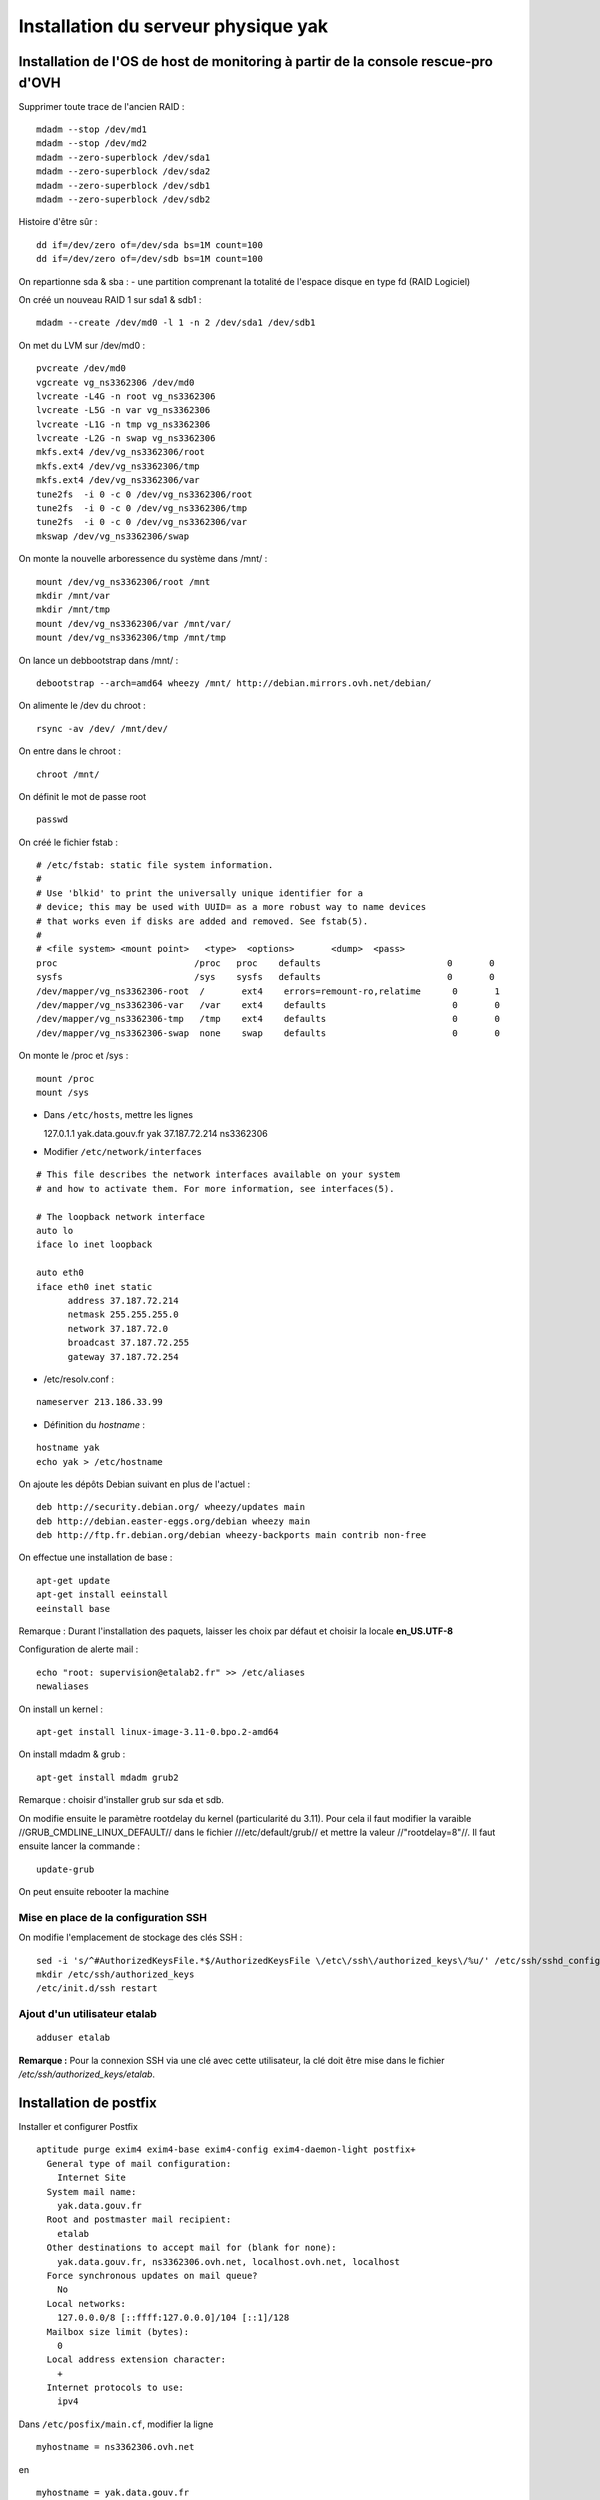 ************************************
Installation du serveur physique yak
************************************


Installation de l'OS de host de monitoring à partir de la console rescue-pro d'OVH
==================================================================================

Supprimer toute trace de l'ancien RAID :

::

  mdadm --stop /dev/md1
  mdadm --stop /dev/md2
  mdadm --zero-superblock /dev/sda1
  mdadm --zero-superblock /dev/sda2
  mdadm --zero-superblock /dev/sdb1
  mdadm --zero-superblock /dev/sdb2

Histoire d'être sûr :

::
  
  dd if=/dev/zero of=/dev/sda bs=1M count=100
  dd if=/dev/zero of=/dev/sdb bs=1M count=100

On repartionne sda & sba :
- une partition comprenant la totalité de l'espace disque en type fd (RAID Logiciel)

On créé un nouveau RAID 1 sur sda1 & sdb1 :

::

  mdadm --create /dev/md0 -l 1 -n 2 /dev/sda1 /dev/sdb1

On met du LVM sur /dev/md0 :

::

  pvcreate /dev/md0
  vgcreate vg_ns3362306 /dev/md0
  lvcreate -L4G -n root vg_ns3362306
  lvcreate -L5G -n var vg_ns3362306
  lvcreate -L1G -n tmp vg_ns3362306
  lvcreate -L2G -n swap vg_ns3362306
  mkfs.ext4 /dev/vg_ns3362306/root 
  mkfs.ext4 /dev/vg_ns3362306/tmp
  mkfs.ext4 /dev/vg_ns3362306/var
  tune2fs  -i 0 -c 0 /dev/vg_ns3362306/root
  tune2fs  -i 0 -c 0 /dev/vg_ns3362306/tmp
  tune2fs  -i 0 -c 0 /dev/vg_ns3362306/var
  mkswap /dev/vg_ns3362306/swap

On monte la nouvelle arboressence du système dans /mnt/ :

::

  mount /dev/vg_ns3362306/root /mnt
  mkdir /mnt/var
  mkdir /mnt/tmp
  mount /dev/vg_ns3362306/var /mnt/var/
  mount /dev/vg_ns3362306/tmp /mnt/tmp

On lance un debbootstrap dans /mnt/ :

::

   debootstrap --arch=amd64 wheezy /mnt/ http://debian.mirrors.ovh.net/debian/

On alimente le /dev du chroot :

::

  rsync -av /dev/ /mnt/dev/

On entre dans le chroot :

::

  chroot /mnt/

On définit le mot de passe root

::

  passwd

On créé le fichier fstab :

::

  # /etc/fstab: static file system information.
  #
  # Use 'blkid' to print the universally unique identifier for a
  # device; this may be used with UUID= as a more robust way to name devices
  # that works even if disks are added and removed. See fstab(5).
  #
  # <file system> <mount point>   <type>  <options>       <dump>  <pass>
  proc                          /proc   proc    defaults                        0       0
  sysfs                         /sys    sysfs   defaults                        0       0
  /dev/mapper/vg_ns3362306-root  /       ext4    errors=remount-ro,relatime      0       1
  /dev/mapper/vg_ns3362306-var   /var    ext4    defaults                        0       0
  /dev/mapper/vg_ns3362306-tmp   /tmp    ext4    defaults                        0       0
  /dev/mapper/vg_ns3362306-swap  none    swap    defaults                        0       0

On monte le /proc et /sys :

::

  mount /proc
  mount /sys

- Dans ``/etc/hosts``, mettre les lignes ::

  127.0.1.1       yak.data.gouv.fr yak
  37.187.72.214   ns3362306

- Modifier ``/etc/network/interfaces`` ::

::

  # This file describes the network interfaces available on your system
  # and how to activate them. For more information, see interfaces(5).
  
  # The loopback network interface
  auto lo
  iface lo inet loopback
  
  auto eth0
  iface eth0 inet static
  	address 37.187.72.214
  	netmask 255.255.255.0
  	network 37.187.72.0
  	broadcast 37.187.72.255
  	gateway 37.187.72.254
  
- /etc/resolv.conf :

::

  nameserver 213.186.33.99

- Définition du *hostname* :

::

  hostname yak
  echo yak > /etc/hostname

On ajoute les dépôts Debian suivant en plus de l'actuel :

::

  deb http://security.debian.org/ wheezy/updates main
  deb http://debian.easter-eggs.org/debian wheezy main
  deb http://ftp.fr.debian.org/debian wheezy-backports main contrib non-free

On effectue une installation de base :

::

  apt-get update
  apt-get install eeinstall
  eeinstall base

Remarque : Durant l'installation des paquets, laisser les choix par défaut et choisir la locale **en_US.UTF-8**

Configuration de alerte mail :

::
  
  echo "root: supervision@etalab2.fr" >> /etc/aliases
  newaliases

On install un kernel :

::

  apt-get install linux-image-3.11-0.bpo.2-amd64

On install mdadm & grub :

::

  apt-get install mdadm grub2

Remarque : choisir d'installer grub sur sda et sdb.

On modifie ensuite le paramètre rootdelay du kernel (particularité du 3.11). Pour cela il faut modifier la varaible //GRUB_CMDLINE_LINUX_DEFAULT// dans le fichier ///etc/default/grub// et mettre la valeur //"rootdelay=8"//. Il faut ensuite lancer la commande :

::

  update-grub

On peut ensuite rebooter la machine

Mise en place de la configuration SSH
-------------------------------------

On modifie l'emplacement de stockage des clés SSH :

::

  sed -i 's/^#AuthorizedKeysFile.*$/AuthorizedKeysFile \/etc\/ssh\/authorized_keys\/%u/' /etc/ssh/sshd_config
  mkdir /etc/ssh/authorized_keys
  /etc/init.d/ssh restart

Ajout d'un utilisateur etalab
------------------------------

::
  
  adduser etalab

**Remarque :** Pour la connexion SSH via une clé avec cette utilisateur, la clé doit être mise dans le fichier */etc/ssh/authorized_keys/etalab*.


Installation de postfix
=======================

Installer et configurer Postfix ::

  aptitude purge exim4 exim4-base exim4-config exim4-daemon-light postfix+
    General type of mail configuration:
      Internet Site
    System mail name:
      yak.data.gouv.fr
    Root and postmaster mail recipient:
      etalab
    Other destinations to accept mail for (blank for none):
      yak.data.gouv.fr, ns3362306.ovh.net, localhost.ovh.net, localhost
    Force synchronous updates on mail queue?
      No
    Local networks:
      127.0.0.0/8 [::ffff:127.0.0.0]/104 [::1]/128
    Mailbox size limit (bytes):
      0
    Local address extension character:
      +
    Internet protocols to use:
      ipv4

Dans ``/etc/posfix/main.cf``, modifier la ligne ::

  myhostname = ns3362306.ovh.net


en ::

  myhostname = yak.data.gouv.fr

Éditer le fichier ``/etc/aliases`` pour y ajouter ::

  axel: axel@haustant.fr
  emmanuel: emmanuel@raviart.com
  etalab: axel,emmanuel

Indexer la base et mettre à jour Postfix ::

  newaliases
  service postfix reload


Installation de fail2ban
========================

::
  
  apt-get install fail2ban

Le check SSH est activé par défaut avec un ban au bout de 6 erreurs. Ceci peut-être modifié en éditant le fichier */etc/fail2ban/jail.conf* et en modifiant le paramètre *maxretry* de la section *[ssh]*.

Pour faire en sorte que certaine IP ne soit jamais bannies, il faut éditer le paramètre *ignoreip* de la section *[DEFAULT]*. Ce paramètre liste les adresses IP qui ne seront jamais bannies (liste séparée par des espaces).

Etant donné que Fail2ban utilise des règles Netfilter pour bloquer les IP bannies et que nous mettons par ailleurs en place un pare-feu à base de règles Netfilter également, le service Fail2ban ne sera pas démarrer directement mais le sera via le script packetfilter qui manipulera également nos règles de pare-feu. Nous allons donc désactiver le lancement automatique de Fail2ban et faire en sorte que celui-ci ne soit pas réactiver en cas de mise à jour du paquet Debian :

::
  
  insserv -r -f fail2ban
  echo "#! /bin/sh
  ### BEGIN INIT INFO
  # Provides:          fail2ban
  # Required-Start:    $local_fs $remote_fs
  # Required-Stop:     $local_fs $remote_fs
  # Should-Start:      $time $network $syslog iptables firehol shorewall ipmasq arno-iptables-firewall
  # Should-Stop:       $network $syslog iptables firehol shorewall ipmasq arno-iptables-firewall
  # Default-Start:     
  # Default-Stop:      0 1 2 3 4 5 6
  # Short-Description: Start/stop fail2ban
  # Description:       Start/stop fail2ban, a daemon scanning the log files and
  #                    banning potential attackers.
  ### END INIT INFO" > /etc/insserv/overrides/fail2ban
  insserv fail2ban


Installation du pare-feu
========================

Mettre en place les fichiers suivant (commun à tout les hyperviseurs) :

- **packetfilter** dans */etc/init.d/*
- **etalab.conf** dans */etc/*

**Remarque :** les droits de ces fichiers doivent être *0750*.

Il faut ensuite activer le service au démarrage :

::
  
  insserv packetfilter

Arrêt/démarrage du parefeu
--------------------------

Démarrage :

::
  
  service packetfilter start

Arrêt :

::
  
  service packetfilter stop

Status :

::
  
  service packetfilter status


Installation de Munin
=====================


Installation du serveur central
-------------------------------

Installation du paquet debian

::
  
  apt-get install munin apache2

On ajoute les hosts a monitorer en ajoutant dans le fichier */etc/munin/munin.conf* :

::
  
  [ns3362306.ovh.net]
    address ns3362306.ovh.net
    use_node_name yes
  
  [ns235513.ovh.net]
      address ns235513.ovh.net
      use_node_name yes
  
  [ns235977.ovh.net]
      address ns235977.ovh.net
      use_node_name yes
  
  [ns236004.ovh.net]
      address ns236004.ovh.net
      use_node_name yes

FIXME : configuration Apache, ...


Installation du client
----------------------

Installation du paquet debian

::
  
  apt-get install munin-node

On autorise les connexions du serveur central en ajoutant dans le fichier */etc/munin/munin-node.conf* :

::
  
  allow ^37\.187\.72\.214$


Mise en place des plugins ceph pour Munin
~~~~~~~~~~~~~~~~~~~~~~~~~~~~~~~~~~~~~~~~~

On prépare tout d'abord un utilisateur ceph pour munin (sur **ns235513**) :

::
  
  ceph auth get-or-create client.munin mon 'allow r' > /etc/ceph/ceph.client.munin.keyring
  chown munin: /etc/ceph/ceph.client.munin.keyring
  chmod 400 /etc/ceph/ceph.client.munin.keyring
  scp /etc/ceph/ceph.client.munin.keyring 192.168.0.2:/etc/ceph
  ssh 192.168.0.2 'chown munin: /etc/ceph/ceph.client.munin.keyring'
  scp /etc/ceph/ceph.client.munin.keyring 192.168.0.3:/etc/ceph
  ssh 192.168.0.3 'chown munin: /etc/ceph/ceph.client.munin.keyring'

On récupère le repos git *contrib* du projet *Munin* :

::
  
  apt-get install git-core
  cd /usr/local/src
  git clone http://git.zionetrix.net/git/munin-ceph-status

On met en place les plugins :

::
  
  cd /etc/munin/plugins
  ln -s /usr/local/src/munin-ceph-status/ceph_status ceph_usage
  ln -s /usr/local/src/munin-ceph-status/ceph_status ceph_osd
  ln -s /usr/local/src/munin-ceph-status/ceph_status ceph_mon

On configure le plugin en ajoutant le bloc suivant dans le fichier */etc/munin/plugin-conf.d/munin-node* :

::
  
  [ceph_*]
  user munin
  env.ceph_keyring /etc/ceph/ceph.client.munin.keyring
  env.ceph_id munin

On redémarre *munin-node* pour qu'il prenne en compte ces nouveaux plugins :

::
  
  service munin-node restart

Au prochain lancement du cron sur le serveur central, les nouveaux plugins seront détectés et graphés.


Installation de Nagios
======================


Installation du serveur central
-------------------------------

::

  apt-get install icinga nagios-nrpe-plugin
  chmod g+rx /var/lib/icinga/rw
  adduser www-data nagios
  service apache2 stop
  service apache2 start

**Remarque :** Autoriser l'activation des *external commands* durant l'installation, accepter la configuration automatique d'apache et entrer le mot de passe *admin*.


Préparation des noeuds ceph pour la supervision
-----------------------------------------------

* Sur **ns235513** :

::

  ceph auth get-or-create client.nagios mon 'allow r' > /etc/ceph/ceph.client.nagios.keyring
  scp /etc/ceph/ceph.client.nagios.keyring 192.168.0.2:/etc/ceph/
  ssh root@192.168.0.2 'chown nagios: /etc/ceph/ceph.client.nagios.keyring'
  scp /etc/ceph/ceph.client.nagios.keyring 192.168.0.3:/etc/ceph/
  ssh root@192.168.0.3 'chown nagios: /etc/ceph/ceph.client.nagios.keyring'


Installation du client NRPE
---------------------------

::
  
  apt-get install nagios-nrpe-server nagios-plugins

Installation des plugins supplémentaires :

::
  
  git clone https://github.com/glensc/nagios-plugin-check_raid /usr/local/src/nagios-plugin-check_raid
  mkdir -p /usr/local/lib/nagios/plugins
  ln -s /usr/local/src/nagios-plugin-check_raid/check_raid.pl /usr/local/lib/nagios/plugins/check_raid.pl
  echo "nagios ALL=NOPASSWD: /usr/lib/nagios/plugins/check_apt -u -U -t 60" > /etc/sudoers.d/nagios-apt
  chmod 0440 /etc/sudoers.d/nagios-apt

Installation de la configuration des checks :

::
    
  echo "command[check_apt]=sudo /usr/lib/nagios/plugins/check_apt -u -U -t 60" > /etc/nagios/nrpe.d/apt.cfg
  echo "command[check_disk]=/usr/lib/nagios/plugins/check_disk -w 15% -c 10% -W 15% -K 10% -l -x /dev/shm -e -m" > /etc/nagios/nrpe.d/disk.cfg
  echo "allowed_hosts=37.187.72.214" > /etc/nagios/nrpe.d/etalab.cfg
  echo "command[check_load]=/usr/lib/nagios/plugins/check_load -w 3,5,7 -c 6,8,10" > /etc/nagios/nrpe.d/load.cfg
  echo "command[check_ntp]=/usr/lib/nagios/plugins/check_ntp -H localhost -w 30 -c 60" > /etc/nagios/nrpe.d/ntp.cfg
  echo "command[check_raid]=/usr/local/lib/nagios/plugins/check_raid.pl" > /etc/nagios/nrpe.d/raid.cfg
  echo "command[check_swap]=/usr/lib/nagios/plugins/check_swap -w 40% -c 20%" > /etc/nagios/nrpe.d/swap.cfg
  
  service nagios-nrpe-server restart


Installation du plugin de supervision Ceph
~~~~~~~~~~~~~~~~~~~~~~~~~~~~~~~~~~~~~~~~~~

**A faire sur les trois noeuds Ceph**

Installation du plugin :

::
  
  git clone https://github.com/valerytschopp/ceph-nagios-plugins.git /usr/local/src/ceph-nagios-plugins
  ln -s /usr/local/src/ceph-nagios-plugins/src/check_ceph_health /usr/local/lib/nagios/plugins/check_ceph_health
  
  git clone http://git.zionetrix.net/git/check_ceph_usage /usr/local/src/check_ceph_usage
  ln -s /usr/local/src/check_ceph_usage/check_ceph_usage /usr/local/lib/nagios/plugins/check_ceph_usage
  
  git clone http://git.zionetrix.net/git/check_ceph_status /usr/local/src/check_ceph_status
  ln -s /usr/local/src/check_ceph_status/check_ceph_status /usr/local/lib/nagios/plugins/check_ceph_status


Installation de la configuration des checks :

::
    
  echo "command[check_ceph_health]=/usr/local/lib/nagios/plugins/check_ceph_health -d -i nagios -k /etc/ceph/ceph.client.nagios.keyring" > /etc/nagios/nrpe.d/ceph.cfg
  echo "command[check_ceph_usage]=/usr/local/lib/nagios/plugins/check_ceph_usage -i nagios -k /etc/ceph/ceph.client.nagios.keyring --warning-data 50 --critical-data 60 --warning-allocated 80 --critical-allocated 90" >> /etc/nagios/nrpe.d/ceph.cfg
  echo "command[check_ceph_status]=/usr/local/lib/nagios/plugins/check_ceph_status -i nagios -k /etc/ceph/ceph.client.nagios.keyring" >>/etc/nagios/nrpe.d/ceph.cfg
  service nagios-nrpe-server reload


Installation du plugin de supervision du repos Git
~~~~~~~~~~~~~~~~~~~~~~~~~~~~~~~~~~~~~~~~~~~~~~~~~~

**A faire sur les trois noeuds Ceph**

Installation du plugin :

::
  
  git clone http://git.zionetrix.net/git/check_git_config /usr/local/src/check_git_config
  ln -s /usr/local/src/check_git_config/check_git_config /usr/local/lib/nagios/plugins/check_git_config

Installation de la configuration des checks :

::
  
  echo "nagios  ALL=NOPASSWD:/usr/local/lib/nagios/plugins/check_git_config" > /etc/sudoers.d/nagios-git-config
  chmod 440 /etc/sudoers.d/nagios-git-config 
  echo "command[check_git_config]=sudo /usr/local/lib/nagios/plugins/check_git_config /srv/common" > /etc/nagios/nrpe.d/config.cfg
  service nagios-nrpe-server reload


Installation de git
===================

On ajoute un utilisateur *git* :

::
  
  adduser --home /srv/git --disabled-password git

On met en place les clés SSH autorisées à se connecter au serveur via l'utilisateur *git* en ajoutant dans le fichier */etc/ssh/authorized_keys/git* les clés des utilisateurs *root* des hyperviseurs

Il faut ensuite mettre les données des dépôts git dans */srv/git*. Toutes les dossiers et fichiers se trouvant dans ce dossier doivent appartenir à l'utilisateur *git*.


Installation de Piwik
=====================

::

  aptitude install libapache2-mod-php5
  aptitude install mysql-server
  aptitude install php5-cli
  aptitude install php5-gd
  aptitude install php5-mysql
  aptitude install unzip

En tant qu'etalab ::

  cd
  mkdir repositories
  cd repositories/
  git init --bare stats.data.gouv.fr.git
  cd
  mkdir vhosts
  cd vhosts/
  git clone ../repositories/stats.data.gouv.fr.git
  cd stats.data.gouv.fr/
  wget http://builds.piwik.org/latest.zip
  unzip latest.zip
  rm latest.zip
  rm How\ to\ install\ Piwik.html

En tant que root ::

  chown -R www-data:www-data /home/etalab/vhosts/stats.data.gouv.fr/piwik
  chmod -R 0755 /home/etalab/vhosts/stats.data.gouv.fr/piwik/tmp

  cd /etc/apache2/sites-available/
  ln -s /home/etalab/vhosts/stats.data.gouv.fr/config/apache2.conf stats.data.gouv.fr.conf
  cd ../sites-enabled/
  rm 000-default
  a2ensite stats.data.gouv.fr.conf
  service apache2 restart


Optimisation de Piwik
---------------------

Dans Piwik "General Settings", mettre :

* Allow Piwik archiving to trigger when reports are viewed from the browser: No
* Reports for today (or any other Date Range including today) will be processed at most every 3600 seconds

Créer le fichier ``/etc/cron.d/etalab`` ::

  MAILTO="supervision@data.gouv.fr"
  # m h dom mon dow user command
  42 * * * * www-data /usr/bin/php5 /home/etalab/vhosts/stats.data.gouv.fr/piwik/misc/cron/archive.php -- url=http://stats.data.gouv.fr/ > /tmp/piwik-archive.log

Puis en tant que root ::

  service cron restart

Éditer le fichier ``/etc/php5/apache2/php.ini`` et mettre ::

  memory_limit = 512M


Activation de la géolocalisation par ville dans Piwik
-----------------------------------------------------

En tant que root ::

  aptitude install libapache2-mod-geoip
  cd /home/etalab/vhosts/stats.data.gouv.fr/piwik/misc/
  wget http://geolite.maxmind.com/download/geoip/database/GeoLiteCity.dat.xz
  xz -d GeoLiteCity.dat.xz
  mv GeoLiteCity.dat GeoIPCity.dat
  chown www-data. GeoIPCity.dat

Éditer le fichier ``/etc/apache2/mods-available/geoip.conf`` et modifier la ligne GeoIPDBFile ::

  <IfModule mod_geoip.c>
    GeoIPEnable On
    #GeoIPDBFile /usr/share/GeoIP/GeoIP.dat
    GeoIPDBFile /home/etalab/vhosts/stats.data.gouv.fr/piwik/misc/GeoIPCity.dat
  </IfModule>

En tant que root ::

  service apache2 restart

Dans Piwik "Geolocation" page :

* Choisir "GeoIP (Apache)".
* Setup automatic updates of GeoIP databases
  * Location Database: http://geolite.maxmind.com/download/geoip/database/GeoLiteCity.dat.gz
  * Update databases every months

